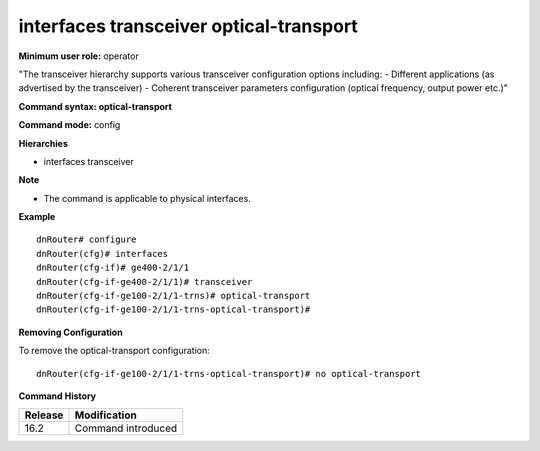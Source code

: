 interfaces transceiver optical-transport
----------------------------------------

**Minimum user role:** operator

"The transceiver hierarchy supports various transceiver configuration options including:
- Different applications (as advertised by the transceiver)
- Coherent transceiver parameters configuration (optical frequency, output power etc.)"

**Command syntax: optical-transport**

**Command mode:** config

**Hierarchies**

- interfaces transceiver

**Note**

- The command is applicable to physical interfaces.

**Example**
::

    dnRouter# configure
    dnRouter(cfg)# interfaces
    dnRouter(cfg-if)# ge400-2/1/1
    dnRouter(cfg-if-ge400-2/1/1)# transceiver
    dnRouter(cfg-if-ge100-2/1/1-trns)# optical-transport
    dnRouter(cfg-if-ge100-2/1/1-trns-optical-transport)#


**Removing Configuration**

To remove the optical-transport configuration:
::

    dnRouter(cfg-if-ge100-2/1/1-trns-optical-transport)# no optical-transport

**Command History**

+---------+--------------------+
| Release | Modification       |
+=========+====================+
| 16.2    | Command introduced |
+---------+--------------------+
